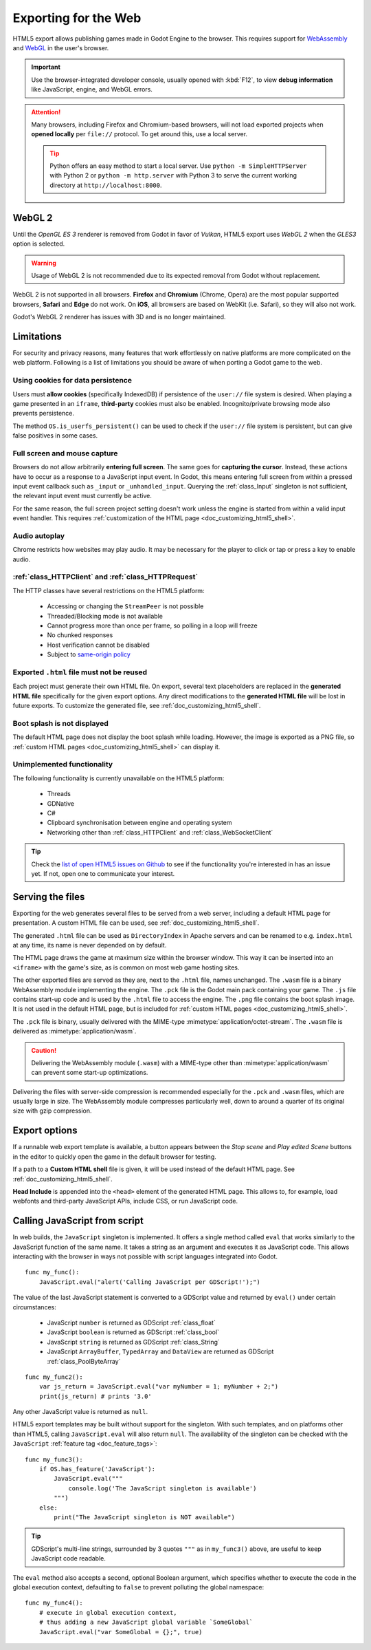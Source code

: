 .. _doc_exporting_for_web:

Exporting for the Web
=====================

HTML5 export allows publishing games made in Godot Engine to the browser.
This requires support for `WebAssembly
<https://webassembly.org/>`_ and `WebGL <https://www.khronos.org/webgl/>`_
in the user's browser.

.. important:: Use the browser-integrated developer console, usually opened
               with :kbd:`F12`, to view **debug information** like JavaScript,
               engine, and WebGL errors.

.. attention:: Many browsers, including Firefox and Chromium-based browsers,
               will not load exported projects when **opened locally** per
               ``file://`` protocol. To get around this, use a local server.

               .. tip:: Python offers an easy method to start a local server.
                        Use ``python -m SimpleHTTPServer`` with Python 2 or
                        ``python -m http.server`` with Python 3 to serve the
                        current working directory at ``http://localhost:8000``.

WebGL 2
-------

Until the *OpenGL ES 3* renderer is removed from Godot in favor of *Vulkan*,
HTML5 export uses *WebGL 2* when the *GLES3* option is selected.

.. warning:: Usage of WebGL 2 is not recommended due to its expected removal
             from Godot without replacement.

WebGL 2 is not supported in all browsers. **Firefox** and
**Chromium** (Chrome, Opera) are the most popular supported browsers,
**Safari** and **Edge** do not work. On **iOS**, all browsers are based on
WebKit (i.e. Safari), so they will also not work.

Godot's WebGL 2 renderer has issues with 3D and is no longer maintained.

Limitations
-----------

For security and privacy reasons, many features that work effortlessly on
native platforms are more complicated on the web platform. Following is a list
of limitations you should be aware of when porting a Godot game to the web.

Using cookies for data persistence
~~~~~~~~~~~~~~~~~~~~~~~~~~~~~~~~~~

Users must **allow cookies** (specifically IndexedDB) if persistence of the
``user://`` file system is desired. When playing a game presented in an
``iframe``, **third-party** cookies must also be enabled. Incognito/private
browsing mode also prevents persistence.

The method ``OS.is_userfs_persistent()`` can be used to check if the
``user://`` file system is persistent, but can give false positives in some
cases.

Full screen and mouse capture
~~~~~~~~~~~~~~~~~~~~~~~~~~~~~

Browsers do not allow arbitrarily **entering full screen**. The same goes for
**capturing the cursor**. Instead, these actions have to occur as a response to
a JavaScript input event. In Godot, this means entering full screen from within
a pressed input event callback such as ``_input`` or ``_unhandled_input``.
Querying the :ref:`class_Input` singleton is not sufficient, the relevant
input event must currently be active.

For the same reason, the full screen project setting doesn't work unless the
engine is started from within a valid input event handler. This requires
:ref:`customization of the HTML page <doc_customizing_html5_shell>`.

Audio autoplay
~~~~~~~~~~~~~~

Chrome restricts how websites may play audio. It may be necessary for the
player to click or tap or press a key to enable audio.

.. seealso:: Google offers additional information about their `Web Audio autoplay
             policies <https://sites.google.com/a/chromium.org/dev/audio-video/autoplay>`_.

:ref:`class_HTTPClient` and :ref:`class_HTTPRequest`
~~~~~~~~~~~~~~~~~~~~~~~~~~~~~~~~~~~~~~~~~~~~~~~~~~~~

The HTTP classes have several restrictions on the HTML5 platform:

 -  Accessing or changing the ``StreamPeer`` is not possible
 -  Threaded/Blocking mode is not available
 -  Cannot progress more than once per frame, so polling in a loop will freeze
 -  No chunked responses
 -  Host verification cannot be disabled
 -  Subject to `same-origin policy <https://developer.mozilla.org/en-US/docs/Web/Security/Same-origin_policy>`_

Exported ``.html`` file must not be reused
~~~~~~~~~~~~~~~~~~~~~~~~~~~~~~~~~~~~~~~~~~

Each project must generate their own HTML file. On export, several text placeholders are replaced in the **generated HTML
file** specifically for the given export options. Any direct modifications to the **generated HTML file** will be lost in future exports. To customize the generated file, see :ref:`doc_customizing_html5_shell`.

Boot splash is not displayed
~~~~~~~~~~~~~~~~~~~~~~~~~~~~

The default HTML page does not display the boot splash while loading. However,
the image is exported as a PNG file, so :ref:`custom HTML pages <doc_customizing_html5_shell>`
can display it.

Unimplemented functionality
~~~~~~~~~~~~~~~~~~~~~~~~~~~

The following functionality is currently unavailable on the HTML5 platform:

 -  Threads
 -  GDNative
 -  C#
 -  Clipboard synchronisation between engine and operating system
 -  Networking other than :ref:`class_HTTPClient` and :ref:`class_WebSocketClient`

.. tip:: Check the `list of open HTML5 issues on Github
         <https://github.com/godotengine/godot/issues?q=is:open+is:issue+label:platform:html5>`_
         to see if the functionality you're interested in has an issue yet. If
         not, open one to communicate your interest.

Serving the files
-----------------

Exporting for the web generates several files to be served from a web server,
including a default HTML page for presentation. A custom HTML file can be
used, see :ref:`doc_customizing_html5_shell`.

The generated ``.html`` file can be used as ``DirectoryIndex`` in Apache
servers and can be renamed to e.g. ``index.html`` at any time, its name is
never depended on by default.

The HTML page draws the game at maximum size within the browser window.
This way it can be inserted into an ``<iframe>`` with the game's size, as is
common on most web game hosting sites.

The other exported files are served as they are, next to the ``.html`` file,
names unchanged. The ``.wasm`` file is a binary WebAssembly module implementing
the engine. The ``.pck`` file is the Godot main pack containing your game. The
``.js`` file contains start-up code and is used by the ``.html`` file to access
the engine. The ``.png`` file contains the boot splash image. It is not used in
the default HTML page, but is included for
:ref:`custom HTML pages <doc_customizing_html5_shell>`.

The ``.pck`` file is binary, usually delivered with the MIME-type
:mimetype:`application/octet-stream`. The ``.wasm`` file is delivered as
:mimetype:`application/wasm`.

.. caution:: Delivering the WebAssembly module (``.wasm``) with a MIME-type
             other than :mimetype:`application/wasm` can prevent some start-up
             optimizations.

Delivering the files with server-side compression is recommended especially for
the ``.pck`` and ``.wasm`` files, which are usually large in size.
The WebAssembly module compresses particularly well, down to around a quarter
of its original size with gzip compression.

Export options
--------------

If a runnable web export template is available, a button appears between the
*Stop scene* and *Play edited Scene* buttons in the editor to quickly open the
game in the default browser for testing.

If a path to a **Custom HTML shell** file is given, it will be used instead of
the default HTML page. See :ref:`doc_customizing_html5_shell`.

**Head Include** is appended into the ``<head>`` element of the generated
HTML page. This allows to, for example, load webfonts and third-party
JavaScript APIs, include CSS, or run JavaScript code.

.. _doc_javascript_eval:

Calling JavaScript from script
------------------------------

In web builds, the ``JavaScript`` singleton is implemented. It offers a single
method called ``eval`` that works similarly to the JavaScript function of the
same name. It takes a string as an argument and executes it as JavaScript code.
This allows interacting with the browser in ways not possible with script
languages integrated into Godot.

::

    func my_func():
        JavaScript.eval("alert('Calling JavaScript per GDScript!');")

The value of the last JavaScript statement is converted to a GDScript value and
returned by ``eval()`` under certain circumstances:

 * JavaScript ``number`` is returned as GDScript :ref:`class_float`
 * JavaScript ``boolean`` is returned as GDScript :ref:`class_bool`
 * JavaScript ``string`` is returned as GDScript :ref:`class_String`
 * JavaScript ``ArrayBuffer``, ``TypedArray`` and ``DataView`` are returned as
   GDScript :ref:`class_PoolByteArray`

::

    func my_func2():
        var js_return = JavaScript.eval("var myNumber = 1; myNumber + 2;")
        print(js_return) # prints '3.0'

Any other JavaScript value is returned as ``null``.

HTML5 export templates may be built without support for the singleton. With such
templates, and on platforms other than HTML5, calling ``JavaScript.eval`` will
also return ``null``.  The availability of the singleton can be checked with the
``JavaScript`` :ref:`feature tag <doc_feature_tags>`::

    func my_func3():
        if OS.has_feature('JavaScript'):
            JavaScript.eval("""
                console.log('The JavaScript singleton is available')
            """)
        else:
            print("The JavaScript singleton is NOT available")

.. tip:: GDScript's multi-line strings, surrounded by 3 quotes ``"""`` as in
         ``my_func3()`` above, are useful to keep JavaScript code readable.

The ``eval`` method also accepts a second, optional Boolean argument, which
specifies whether to execute the code in the global execution context,
defaulting to ``false`` to prevent polluting the global namespace::

    func my_func4():
        # execute in global execution context,
        # thus adding a new JavaScript global variable `SomeGlobal`
        JavaScript.eval("var SomeGlobal = {};", true)
